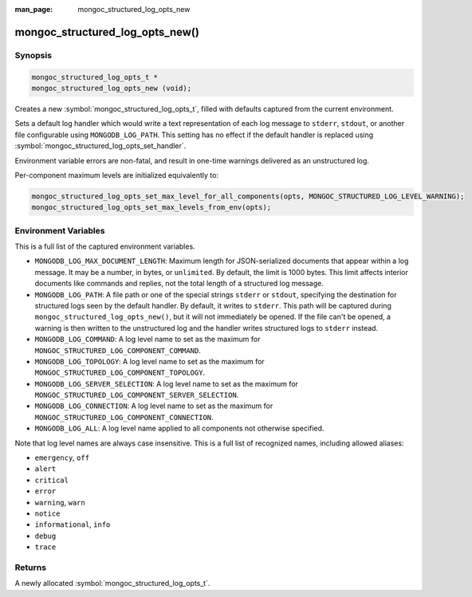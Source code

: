 :man_page: mongoc_structured_log_opts_new

mongoc_structured_log_opts_new()
================================

Synopsis
--------

.. code-block:: c

  mongoc_structured_log_opts_t *
  mongoc_structured_log_opts_new (void);

Creates a new :symbol:`mongoc_structured_log_opts_t`, filled with defaults captured from the current environment.

Sets a default log handler which would write a text representation of each log message to ``stderr``, ``stdout``, or another file configurable using ``MONGODB_LOG_PATH``.
This setting has no effect if the default handler is replaced using :symbol:`mongoc_structured_log_opts_set_handler`.

Environment variable errors are non-fatal, and result in one-time warnings delivered as an unstructured log.

Per-component maximum levels are initialized equivalently to:

.. code-block:: c

  mongoc_structured_log_opts_set_max_level_for_all_components(opts, MONGOC_STRUCTURED_LOG_LEVEL_WARNING);
  mongoc_structured_log_opts_set_max_levels_from_env(opts);

Environment Variables
---------------------

This is a full list of the captured environment variables.

* ``MONGODB_LOG_MAX_DOCUMENT_LENGTH``: Maximum length for JSON-serialized documents that appear within a log message.
  It may be a number, in bytes, or ``unlimited``.
  By default, the limit is 1000 bytes.
  This limit affects interior documents like commands and replies, not the total length of a structured log message.

* ``MONGODB_LOG_PATH``: A file path or one of the special strings ``stderr`` or ``stdout``, specifying the destination for structured logs seen by the default handler.
  By default, it writes to ``stderr``.
  This path will be captured during ``mongoc_structured_log_opts_new()``, but it will not immediately be opened.
  If the file can't be opened, a warning is then written to the unstructured log and the handler writes structured logs to ``stderr`` instead.

* ``MONGODB_LOG_COMMAND``: A log level name to set as the maximum for ``MONGOC_STRUCTURED_LOG_COMPONENT_COMMAND``.
* ``MONGODB_LOG_TOPOLOGY``: A log level name to set as the maximum for ``MONGOC_STRUCTURED_LOG_COMPONENT_TOPOLOGY``.
* ``MONGODB_LOG_SERVER_SELECTION``: A log level name to set as the maximum for ``MONGOC_STRUCTURED_LOG_COMPONENT_SERVER_SELECTION``.
* ``MONGODB_LOG_CONNECTION``: A log level name to set as the maximum for ``MONGOC_STRUCTURED_LOG_COMPONENT_CONNECTION``.
* ``MONGODB_LOG_ALL``: A log level name applied to all components not otherwise specified.

Note that log level names are always case insensitive.
This is a full list of recognized names, including allowed aliases:

* ``emergency``, ``off``
* ``alert``
* ``critical``
* ``error``
* ``warning``, ``warn``
* ``notice``
* ``informational``, ``info``
* ``debug``
* ``trace``

Returns
-------

A newly allocated :symbol:`mongoc_structured_log_opts_t`.
